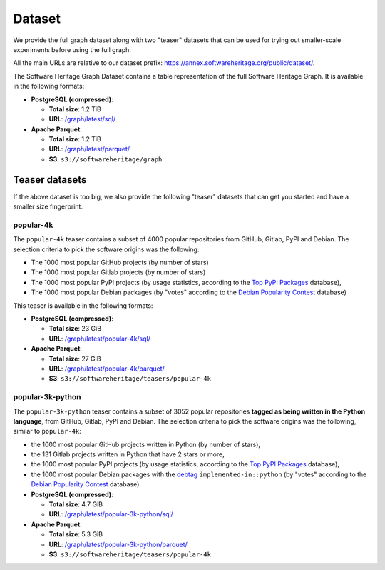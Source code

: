 Dataset
=======

We provide the full graph dataset along with two "teaser" datasets that can be
used for trying out smaller-scale experiments before using the full graph.

All the main URLs are relative to our dataset prefix:
`https://annex.softwareheritage.org/public/dataset/ <https://annex.softwareheritage.org/public/dataset/>`__.

The Software Heritage Graph Dataset contains a table representation of the full
Software Heritage Graph.  It is available in the following formats:

- **PostgreSQL (compressed)**:

  - **Total size**: 1.2 TiB
  - **URL**: `/graph/latest/sql/
    <https://annex.softwareheritage.org/public/dataset/graph/latest/sql/>`_

- **Apache Parquet**:

  - **Total size**: 1.2 TiB
  - **URL**: `/graph/latest/parquet/
    <https://annex.softwareheritage.org/public/dataset/graph/latest/parquet/>`_
  - **S3**: ``s3://softwareheritage/graph``

Teaser datasets
---------------

If the above dataset is too big, we also provide the following "teaser"
datasets that can get you started and have a smaller size fingerprint.

popular-4k
~~~~~~~~~~

The ``popular-4k`` teaser contains a subset of 4000 popular
repositories from GitHub, Gitlab, PyPI and Debian. The selection criteria to
pick the software origins was the following:

- The 1000 most popular GitHub projects (by number of stars)
- The 1000 most popular Gitlab projects (by number of stars)
- The 1000 most popular PyPI projects (by usage statistics, according to the
  `Top PyPI Packages <https://hugovk.github.io/top-pypi-packages/>`_ database),
- The 1000 most popular Debian packages (by "votes" according to the `Debian
  Popularity Contest <https://popcon.debian.org/>`_ database)

This teaser is available in the following formats:

- **PostgreSQL (compressed)**:

  - **Total size**: 23 GiB
  - **URL**: `/graph/latest/popular-4k/sql/
    <https://annex.softwareheritage.org/public/dataset/graph/latest/popular-4k/sql/>`_

- **Apache Parquet**:

  - **Total size**: 27 GiB
  - **URL**: `/graph/latest/popular-4k/parquet/
    <https://annex.softwareheritage.org/public/dataset/graph/latest/popular-4k/parquet/>`_
  - **S3**: ``s3://softwareheritage/teasers/popular-4k``

popular-3k-python
~~~~~~~~~~~~~~~~~

The ``popular-3k-python`` teaser contains a subset of 3052 popular
repositories **tagged as being written in the Python language**, from GitHub,
Gitlab, PyPI and Debian. The selection criteria to pick the software origins
was the following, similar to ``popular-4k``:

- the 1000 most popular GitHub projects written in Python (by number of stars),
- the 131 Gitlab projects written in Python that have 2 stars or more,
- the 1000 most popular PyPI projects (by usage statistics, according to the
  `Top PyPI Packages <https://hugovk.github.io/top-pypi-packages/>`_ database),
- the 1000 most popular Debian packages with the
  `debtag <https://debtags.debian.org/>`_ ``implemented-in::python`` (by
  "votes" according to the `Debian Popularity Contest
  <https://popcon.debian.org/>`_ database).

- **PostgreSQL (compressed)**:

  - **Total size**: 4.7 GiB
  - **URL**: `/graph/latest/popular-3k-python/sql/
    <https://annex.softwareheritage.org/public/dataset/graph/latest/popular-3k-python/sql/>`_

- **Apache Parquet**:

  - **Total size**: 5.3 GiB
  - **URL**: `/graph/latest/popular-3k-python/parquet/
    <https://annex.softwareheritage.org/public/dataset/graph/latest/popular-3k-python/parquet/>`_
  - **S3**: ``s3://softwareheritage/teasers/popular-4k``
